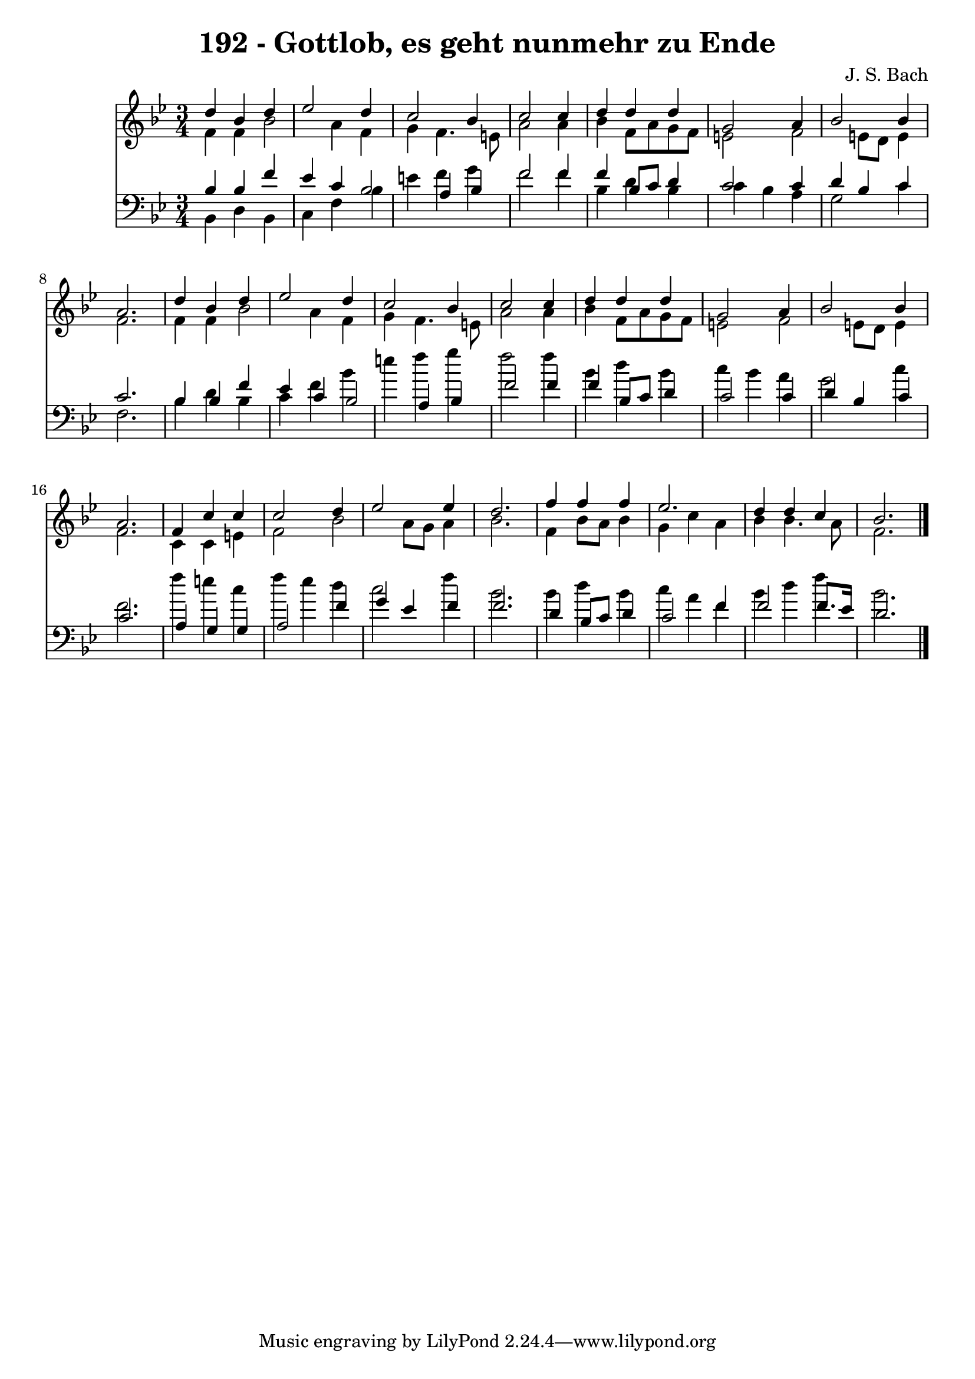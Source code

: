 
\version "2.10.33"

\header {
  title = "192 - Gottlob, es geht nunmehr zu Ende"
  composer = "J. S. Bach"
}

global =  {
  \time 3/4 
  \key bes \major
}

soprano = \relative c {
  d''4 bes d ees2 d4 c2 
  bes4 c2 c4 
  d d d g,2 a4 bes2 
  bes4 a2. 
  d4 bes d ees2 d4 c2 
  bes4 c2 c4 
  d d d g,2 a4 bes2 
  bes4 a2. 
  f4 c' c c2 d4 ees2 
  ees4 d2. 
  f4 f f ees2. d4 d 
  c bes2. 
}


alto = \relative c {
  f'4 f bes2 
  a4 f g f4. e8 a2 a4 
  bes f8 a g f e2 f e8 d 
  e4 f2. 
  f4 f bes2 
  a4 f g f4. e8 a2 a4 
  bes f8 a g f e2 f e8 d 
  e4 f2. 
  c4 c e f2 bes a8 g 
  a4 bes2. 
  f4 bes8 a bes4 g 
  c a bes bes4. a8 f2. 
}


tenor = \relative c {
  bes'4 bes f' ees 
  c bes2 a4 
  bes f'2 f4 
  f bes,8 c d4 c2 c4 d bes 
  c c2. 
  bes4 bes f' ees 
  c bes2 a4 
  bes f'2 f4 
  f bes,8 c d4 c2 c4 d bes 
  c c2. 
  a4 g g a2 f'4 g ees 
  f f2. 
  d4 bes8 c d4 c2 f4 f2 
  f8. ees16 d2. 
}


baixo = \relative c {
  bes4 d bes c 
  f bes e f 
  g f2 f4 
  bes, d bes c 
  bes a g2 
  c4 f,2. 
  bes4 d bes c 
  f bes e f 
  g f2 f4 
  bes, d bes c 
  bes a g2 
  c4 f,2. 
  f'4 e c f 
  ees d c2 
  f4 bes,2. 
  bes4 d bes c 
  a f bes d 
  f bes,2. 
}


\score {
  <<
    \new Staff {
      <<
        \global
        \new Voice = "1" { \voiceOne \soprano }
        \new Voice = "2" { \voiceTwo \alto }
      >>
    }
    \new Staff {
      <<
        \global
        \clef "bass"
        \new Voice = "1" {\voiceOne \tenor }
        \new Voice = "2" { \voiceTwo \baixo \bar "|."}
      >>
    }
  >>
}